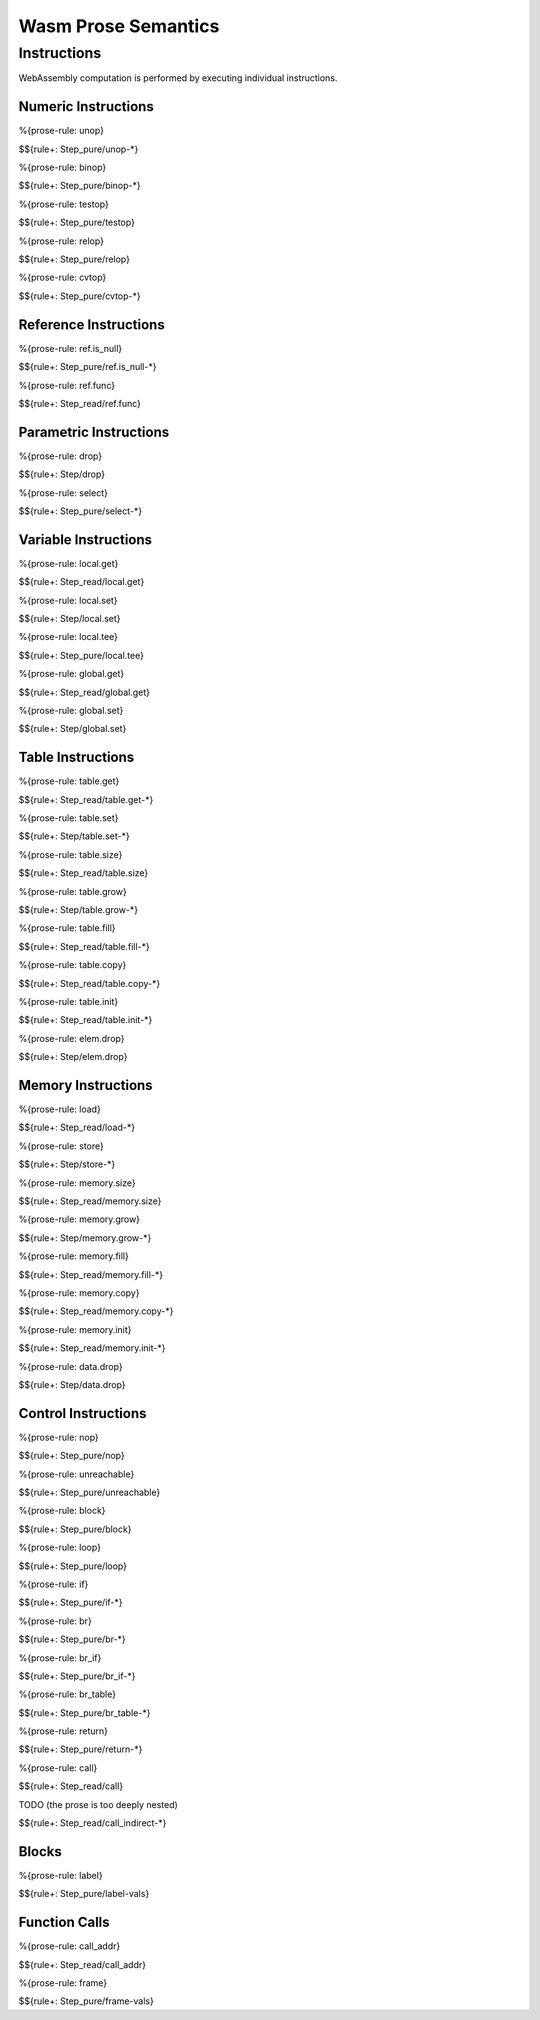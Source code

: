 Wasm Prose Semantics
=====================

.. _exec-instr:

Instructions
------------

WebAssembly computation is performed by executing individual instructions.

.. _exec-instr-numeric:

Numeric Instructions
~~~~~~~~~~~~~~~~~~~~

.. _exec-unop:

%{prose-rule: unop}

\

$${rule+: Step_pure/unop-*}

.. _exec-binop:

%{prose-rule: binop}

\

$${rule+: Step_pure/binop-*}

.. _exec-testop:

%{prose-rule: testop}

\

$${rule+: Step_pure/testop}

.. _exec-relop:

%{prose-rule: relop}

\

$${rule+: Step_pure/relop}

.. _exec-cvtop:

%{prose-rule: cvtop}

\

$${rule+: Step_pure/cvtop-*}

.. _exec-instr-ref:

Reference Instructions
~~~~~~~~~~~~~~~~~~~~~~

.. _exec-ref.is_null:

%{prose-rule: ref.is_null}

\

$${rule+: Step_pure/ref.is_null-*}

.. _exec-ref.func:

%{prose-rule: ref.func}

\

$${rule+: Step_read/ref.func}

.. _exec-instr-parametric:

Parametric Instructions
~~~~~~~~~~~~~~~~~~~~~~~

.. _exec-drop:

%{prose-rule: drop}

\

$${rule+: Step/drop}

.. _exec-select:

%{prose-rule: select}

\

$${rule+: Step_pure/select-*}

.. _exec-instr-variable:

Variable Instructions
~~~~~~~~~~~~~~~~~~~~~

.. _exec-local.get:

%{prose-rule: local.get}

\

$${rule+: Step_read/local.get}

.. _exec-local.set:

%{prose-rule: local.set}

\

$${rule+: Step/local.set}

.. _exec-local.tee:

%{prose-rule: local.tee}

\

$${rule+: Step_pure/local.tee}

.. _exec-global.get:

%{prose-rule: global.get}

\

$${rule+: Step_read/global.get}

.. _exec-global.set:

%{prose-rule: global.set}

\

$${rule+: Step/global.set}

.. _exec-instr-table:

Table Instructions
~~~~~~~~~~~~~~~~~~

.. _exec-table.get:

%{prose-rule: table.get}

\

$${rule+: Step_read/table.get-*}

.. _exec-table.set:

%{prose-rule: table.set}

\

$${rule+: Step/table.set-*}

.. _exec-table.size:

%{prose-rule: table.size}

\

$${rule+: Step_read/table.size}

.. _exec-table.grow:

%{prose-rule: table.grow}

\

$${rule+: Step/table.grow-*}

.. _exec-table.fill:

%{prose-rule: table.fill}

\

$${rule+: Step_read/table.fill-*}

.. _exec-table.copy:

%{prose-rule: table.copy}

\

$${rule+: Step_read/table.copy-*}

.. _exec-table.init:

%{prose-rule: table.init}

\

$${rule+: Step_read/table.init-*}

.. _exec-elem.drop:

%{prose-rule: elem.drop}

\

$${rule+: Step/elem.drop}

.. _exec-instr-memory:

Memory Instructions
~~~~~~~~~~~~~~~~~~~

.. _exec-load:

%{prose-rule: load}

\

$${rule+: Step_read/load-*}

.. _exec-store:

%{prose-rule: store}

\

$${rule+: Step/store-*}

.. _exec-memory.size:

%{prose-rule: memory.size}

\

$${rule+: Step_read/memory.size}

.. _exec-memory.grow:

%{prose-rule: memory.grow}

\

$${rule+: Step/memory.grow-*}

.. _exec-memory.fill:

%{prose-rule: memory.fill}

\

$${rule+: Step_read/memory.fill-*}

.. _exec-memory.copy:

%{prose-rule: memory.copy}

\

$${rule+: Step_read/memory.copy-*}

.. _exec-memory.init:

%{prose-rule: memory.init}

\

$${rule+: Step_read/memory.init-*}

.. _exec-data.drop:

%{prose-rule: data.drop}

\

$${rule+: Step/data.drop}

.. _exec-instr-control:

Control Instructions
~~~~~~~~~~~~~~~~~~~~

.. _exec-nop:

%{prose-rule: nop}

\

$${rule+: Step_pure/nop}

.. _exec-unreachable:

%{prose-rule: unreachable}

\

$${rule+: Step_pure/unreachable}

.. _exec-block:

%{prose-rule: block}

\

$${rule+: Step_pure/block}

.. _exec-loop:

%{prose-rule: loop}

\

$${rule+: Step_pure/loop}

.. _exec-if:

%{prose-rule: if}

\

$${rule+: Step_pure/if-*}

.. _exec-br:

%{prose-rule: br}

\

$${rule+: Step_pure/br-*}

.. _exec-br_if:

%{prose-rule: br_if}

\

$${rule+: Step_pure/br_if-*}

.. _exec-br_table:

%{prose-rule: br_table}

\

$${rule+: Step_pure/br_table-*}

.. _exec-return:

%{prose-rule: return}

\

$${rule+: Step_pure/return-*}

.. _exec-call:

%{prose-rule: call}

\

$${rule+: Step_read/call}

.. _exec-call_indirect:

TODO (the prose is too deeply nested)

\

$${rule+: Step_read/call_indirect-*}

.. _exec-instr-seq:

Blocks
~~~~~~

.. _exec-label-vals:

%{prose-rule: label}

\

$${rule+: Step_pure/label-vals}

Function Calls
~~~~~~~~~~~~~~

.. _exec-call_addr:

%{prose-rule: call_addr}

\

$${rule+: Step_read/call_addr}

.. _exec-frame-vals:

%{prose-rule: frame}

\

$${rule+: Step_pure/frame-vals}
